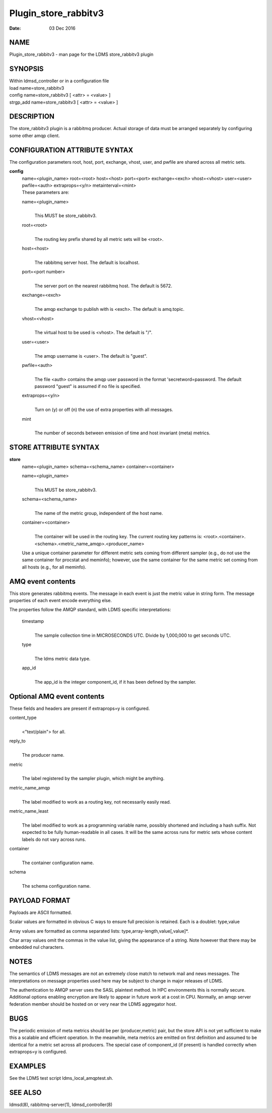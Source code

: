 =====================
Plugin_store_rabbitv3
=====================

:Date:   03 Dec 2016

NAME
====

Plugin_store_rabbitv3 - man page for the LDMS store_rabbitv3 plugin

SYNOPSIS
========

| Within ldmsd_controller or in a configuration file
| load name=store_rabbitv3
| config name=store_rabbitv3 [ <attr> = <value> ]
| strgp_add name=store_rabbitv3 [ <attr> = <value> ]

DESCRIPTION
===========

The store_rabbitv3 plugin is a rabbitmq producer. Actual storage of data must be arranged separately by configuring some other amqp client.

CONFIGURATION ATTRIBUTE SYNTAX
==============================

The configuration parameters root, host, port, exchange, vhost, user, and pwfile are shared across all metric sets.

**config**
   | name=<plugin_name> root=<root> host=<host> port=<port> exchange=<exch> vhost=<vhost> user=<user> pwfile=<auth> extraprops=<y/n> metainterval=<mint>
   | These parameters are:

   name=<plugin_name>
      |
      | This MUST be store_rabbitv3.

   root=<root>
      |
      | The routing key prefix shared by all metric sets will be <root>.

   host=<host>
      |
      | The rabbitmq server host. The default is localhost.

   port=<port number>
      |
      | The server port on the nearest rabbitmq host. The default is 5672.

   exchange=<exch>
      |
      | The amqp exchange to publish with is <exch>. The default is amq.topic.

   vhost=<vhost>
      |
      | The virtual host to be used is <vhost>. The default is "/".

   user=<user>
      |
      | The amqp username is <user>. The default is "guest".

   pwfile=<auth>
      |
      | The file <auth> contains the amqp user password in the format 'secretword=password. The default password "guest" is assumed if no file is specified.

   extraprops=<y/n>
      |
      | Turn on (y) or off (n) the use of extra properties with all messages.

   mint
      |
      | The number of seconds between emission of time and host invariant (meta) metrics.

STORE ATTRIBUTE SYNTAX
======================

**store**
   | name=<plugin_name> schema=<schema_name> container=<container>

   name=<plugin_name>
      |
      | This MUST be store_rabbitv3.

   schema=<schema_name>
      |
      | The name of the metric group, independent of the host name.

   container=<container>
      |
      | The container will be used in the routing key. The current routing key patterns is: <root>.<container>.<schema>.<metric_name_amqp>.<producer_name>

   Use a unique container parameter for different metric sets coming from different sampler (e.g., do not use the same container for procstat and meminfo); however, use the same container for the same metric set coming from all hosts (e.g., for all meminfo).

AMQ event contents
==================

This store generates rabbitmq events. The message in each event is just the metric value in string form. The message properties of each event encode everything else.

The properties follow the AMQP standard, with LDMS specific interpretations:

   timestamp
      |
      | The sample collection time in MICROSECONDS UTC. Divide by 1,000,000 to get seconds UTC.

   type
      |
      | The ldms metric data type.

   app_id
      |
      | The app_id is the integer component_id, if it has been defined by the sampler.

Optional AMQ event contents
===========================

These fields and headers are present if extraprops=y is configured.

content_type
   |
   | <"text/plain"> for all.

reply_to
   |
   | The producer name.

metric
   |
   | The label registered by the sampler plugin, which might be anything.

metric_name_amqp
   |
   | The label modified to work as a routing key, not necessarily easily read.

metric_name_least
   |
   | The label modified to work as a programming variable name, possibly shortened and including a hash suffix. Not expected to be fully human-readable in all cases. It will be the same across runs for metric sets whose content labels do not vary across runs.

container
   |
   | The container configuration name.

schema
   |
   | The schema configuration name.

PAYLOAD FORMAT
==============

Payloads are ASCII formatted.

Scalar values are formatted in obvious C ways to ensure full precision is retained. Each is a doublet: type,value

Array values are formatted as comma separated lists: type,array-length,value[,value]*.

Char array values omit the commas in the value list, giving the appearance of a string. Note however that there may be embedded nul characters.

NOTES
=====

The semantics of LDMS messages are not an extremely close match to network mail and news messages. The interpretations on message properties used here may be subject to change in major releases of LDMS.

The authentication to AMQP server uses the SASL plaintext method. In HPC environments this is normally secure. Additional options enabling encryption are likely to appear in future work at a cost in CPU. Normally, an amqp server federation member should be hosted on or very near the LDMS aggregator host.

BUGS
====

The periodic emission of meta metrics should be per (producer,metric) pair, but the store API is not yet sufficient to make this a scalable and efficient operation. In the meanwhile, meta metrics are emitted on first definition and assumed to be identical for a metric set across all producers. The special case of component_id (if present) is handled correctly when extraprops=y is configured.

EXAMPLES
========

See the LDMS test script ldms_local_amqptest.sh.

SEE ALSO
========

ldmsd(8), rabbitmq-server(1), ldmsd_controller(8)
